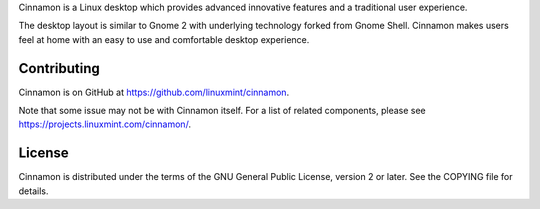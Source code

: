 Cinnamon is a Linux desktop which provides advanced innovative features and a traditional user experience.

The desktop layout is similar to Gnome 2 with underlying technology forked from Gnome Shell.
Cinnamon makes users feel at home with an easy to use and comfortable desktop experience.


Contributing
============
Cinnamon is on GitHub at https://github.com/linuxmint/cinnamon.

Note that some issue may not be with Cinnamon itself. For a list of related components,
please see https://projects.linuxmint.com/cinnamon/.


License
=======
Cinnamon is distributed under the terms of the GNU General Public License,
version 2 or later. See the COPYING file for details.

